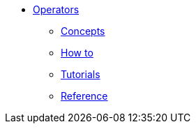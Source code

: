 * xref:ops-guide.adoc[Operators]
** xref:ops-guide.adoc[Concepts]
** xref:ops-how-to.adoc[How to]
** xref:ops-tutorials.adoc[Tutorials]
** xref:ops-ref.adoc[Reference]

